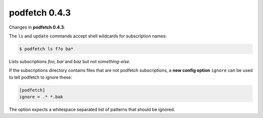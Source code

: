 .. date: 2015/03/29 00:00:00

##############
podfetch 0.4.3
##############
Changes in **podfetch 0.4.3**:

The ``ls`` and ``update`` commands accept shell wildcards
for subscription names:

.. code:: shell-session

    $ podfetch ls f?o ba*

Lists subscriptions *foo*, *bar* and *baz*
but not *something-else*.


If the subscriptions directory contains files that are not podfetch
subscriptions, a **new config option** ``ignore`` can be used to tell podfetch
to ignore these:

.. code:: ini

    [podfetch]
    ignore = .* *.bak

The option expects a whitespace separated list of patterns
that should be ignored.
